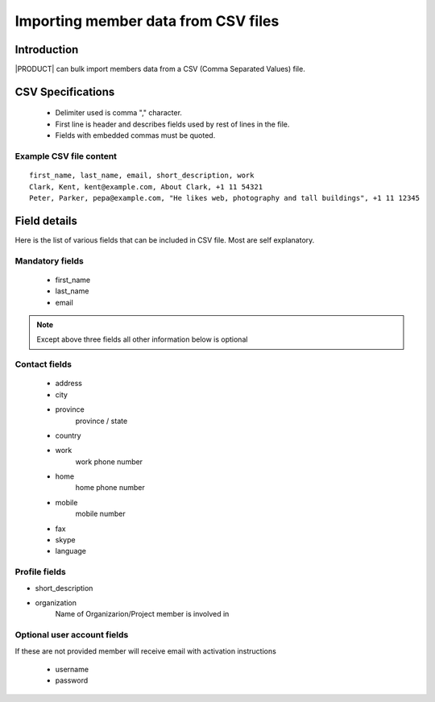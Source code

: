 ======================================
Importing member data from CSV files
======================================

Introduction
============
|PRODUCT| can bulk import members data from a CSV (Comma Separated Values) file. 

CSV Specifications
===================
 * Delimiter used is comma "," character.
 * First line is header and describes fields used by rest of lines in the file.
 * Fields with embedded commas must be quoted.

Example CSV file content
-------------------------

::
    
    first_name, last_name, email, short_description, work
    Clark, Kent, kent@example.com, About Clark, +1 11 54321 
    Peter, Parker, pepa@example.com, "He likes web, photography and tall buildings", +1 11 12345


Field details
=============

Here is the list of various fields that can be included in CSV file. Most are self explanatory.

Mandatory fields
----------------


 - first_name
 - last_name
 - email

.. Note ::
    
    Except above three fields all other information below is optional

Contact fields
----------------
 - address
 - city
 - province
     province / state
 - country
 - work
     work phone number
 - home
     home phone number
 - mobile
     mobile number
 - fax
 - skype
 - language

Profile fields
--------------
- short_description
- organization
    Name of Organizarion/Project member is involved in


Optional user account fields
----------------------------
If these are not provided member will receive email with activation instructions

 - username
 - password


